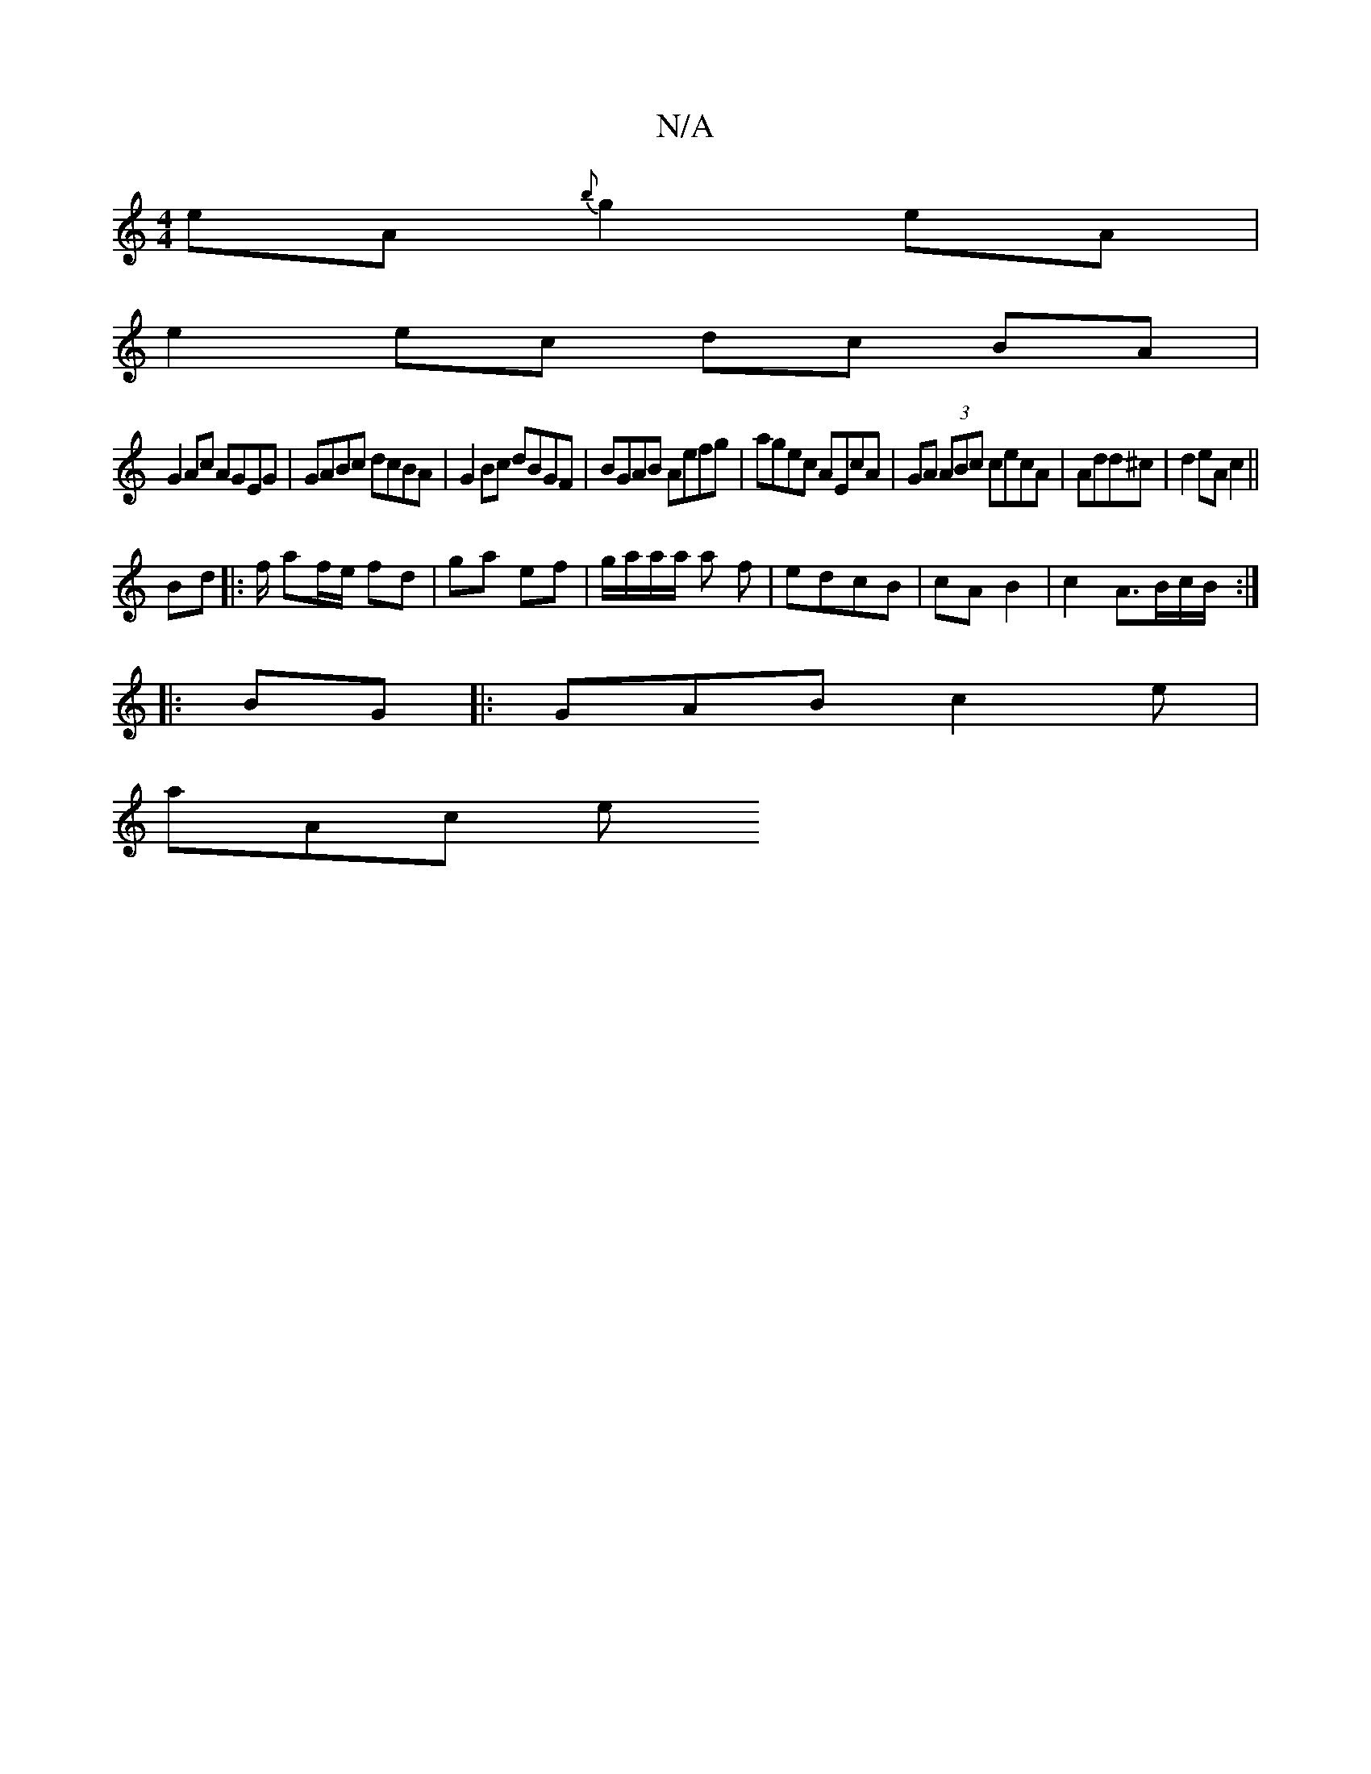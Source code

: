 X:1
T:N/A
M:4/4
R:N/A
K:Cmajor
2eA {b}g2 eA|
e2 ec dc BA|
G2 Ac AGEG|GABc dcBA|G2Bc dBGF|BGAB Aefg|agec AEcA|GA (3ABc cecA|Add^c|d2eA c2||
Bd |:f/ af/e/ fd|ga ef|g/a/a/a/ a f | edcB | cA B2 | c2 A>Bc/B/ :|
|: BG |: GAB c2 e |
aAc e